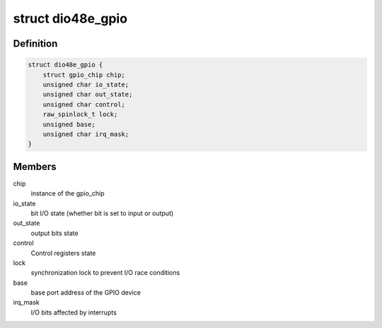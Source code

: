 .. -*- coding: utf-8; mode: rst -*-
.. src-file: drivers/gpio/gpio-104-dio-48e.c

.. _`dio48e_gpio`:

struct dio48e_gpio
==================

.. c:type:: struct dio48e_gpio

    GPIO device private data structure

.. _`dio48e_gpio.definition`:

Definition
----------

.. code-block:: c

    struct dio48e_gpio {
        struct gpio_chip chip;
        unsigned char io_state;
        unsigned char out_state;
        unsigned char control;
        raw_spinlock_t lock;
        unsigned base;
        unsigned char irq_mask;
    }

.. _`dio48e_gpio.members`:

Members
-------

chip
    instance of the gpio_chip

io_state
    bit I/O state (whether bit is set to input or output)

out_state
    output bits state

control
    Control registers state

lock
    synchronization lock to prevent I/O race conditions

base
    base port address of the GPIO device

irq_mask
    I/O bits affected by interrupts

.. This file was automatic generated / don't edit.

